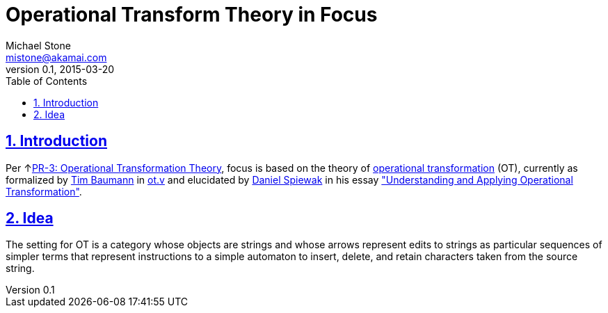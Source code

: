 = Operational Transform Theory in Focus
Michael Stone <mistone@akamai.com>
v0.1, 2015-03-20
:toc:
:homepage: http://github.com/mstone/focus
:numbered:
:sectlinks:
:icons: font

ifdef::env-github[:outfilesuffix: .adoc]

== Introduction

Per ↑<<intent#PR-3,PR-3: Operational Transformation Theory>>, focus is based on the theory of http://en.wikipedia.org/wiki/Operational_transformation[operational transformation] (OT), currently as formalized by http://timbaumann.info/[Tim Baumann] in https://github.com/Operational-Transformation/ot.v/blob/master/ListOperation.v[ot.v] and elucidated by http://www.codecommit.com/[Daniel Spiewak] in his essay http://www.codecommit.com/blog/java/understanding-and-applying-operational-transformation["Understanding and Applying Operational Transformation"].

== Idea


The setting for OT is a category whose objects are strings and whose arrows represent edits to strings as particular sequences of simpler terms that represent instructions to a simple automaton to insert, delete, and retain characters taken from the source string.


